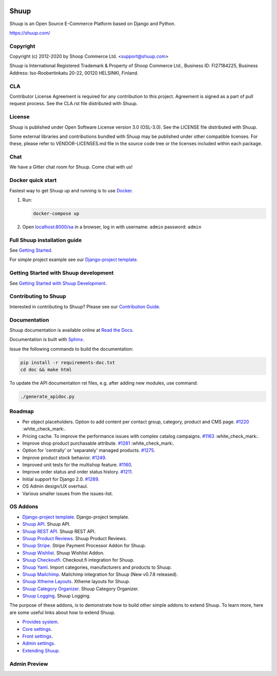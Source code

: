 .. image:: https://travis-ci.org/shuup/shuup.svg?branch=master
    :target: https://travis-ci.org/shuup/shuup
.. image:: https://coveralls.io/repos/github/shuup/shuup/badge.svg?branch=master
   :target: https://coveralls.io/github/shuup/shuup?branch=master
.. image:: https://img.shields.io/pypi/v/shuup.svg
   :alt: PyPI
   :target: https://github.com/shuup/shuup
.. image:: https://snyk.io/test/github/shuup/shuup/badge.svg
   :alt: Known Vulnerabilities
   :target: https://snyk.io/test/github/shuup/shuup

Shuup
=====

Shuup is an Open Source E-Commerce Platform based on Django and Python.

https://shuup.com/

Copyright
---------

Copyright (c) 2012-2020 by Shoop Commerce Ltd. <support@shuup.com>

Shuup is International Registered Trademark & Property of Shoop Commerce Ltd.,
Business ID: FI27184225,
Business Address: Iso-Roobertinkatu 20-22, 00120 HELSINKI, Finland.

CLA
---

Contributor License Agreement is required for any contribution to this
project.  Agreement is signed as a part of pull request process.  See
the CLA.rst file distributed with Shuup.

License
-------

Shuup is published under Open Software License version 3.0 (OSL-3.0).
See the LICENSE file distributed with Shuup.

Some external libraries and contributions bundled with Shuup may be
published under other compatible licenses. For these, please
refer to VENDOR-LICENSES.md file in the source code tree or the licenses
included within each package.

Chat
----

We have a Gitter chat room for Shuup.  Come chat with us!  |Join chat|

.. |Join chat| image:: https://badges.gitter.im/Join%20Chat.svg
   :target: https://gitter.im/shuup/shuup

Docker quick start
------------------

Fastest way to get Shuup up and running is to use `Docker <https://www.docker.com>`_.

1. Run:

   .. code-block:: shell

      docker-compose up

2. Open `localhost:8000/sa <http://localhost:8000/sa>`_ in a browser,
   log in with username: ``admin`` password: ``admin``

Full Shuup installation guide
-----------------------------

See `Getting Started
<http://shuup.readthedocs.io/en/latest/howto/getting_started.html>`__.

For simple project example see our `Django-project template <https://github.com/shuup/shuup-project-template>`__.

Getting Started with Shuup development
--------------------------------------

See `Getting Started with Shuup Development
<http://shuup.readthedocs.io/en/latest/howto/getting_started_dev.html>`__.

Contributing to Shuup
---------------------

Interested in contributing to Shuup? Please see our `Contribution Guide
<https://www.shuup.com/contributions/>`__.

Documentation
-------------

Shuup documentation is available online at `Read the Docs
<http://shuup.readthedocs.org/>`__.

Documentation is built with `Sphinx <http://sphinx-doc.org/>`__.

Issue the following commands to build the documentation:

.. code:: sh

    pip install -r requirements-doc.txt
    cd doc && make html

To update the API documentation rst files, e.g. after adding new
modules, use command:

.. code:: sh

    ./generate_apidoc.py

Roadmap
-------

* Per object placeholders. Option to add content per contact group, category, product and CMS page. `#1220 <https://github.com/shuup/shuup/issues/1220>`__ :white_check_mark:.
* Pricing cache. To improve the performance issues with complex catalog campaigns. `#1163 <https://github.com/shuup/shuup/issues/1163>`__ :white_check_mark:.
* Improve shop product purchasable attribute. `#1281 <https://github.com/shuup/shuup/issues/1281>`__ :white_check_mark:.
* Option for 'centrally' or 'separately' managed products. `#1275 <https://github.com/shuup/shuup/issues/1275>`__.
* Improve product stock behavior. `#1249 <https://github.com/shuup/shuup/issues/1249>`__.
* Improved unit tests for the multishop feature. `#1160 <https://github.com/shuup/shuup/issues/1160>`__.
* Improve order status and order status history. `#1211 <https://github.com/shuup/shuup/issues/1211>`__.
* Initial support for Django 2.0. `#1289 <https://github.com/shuup/shuup/issues/1289>`__.
* OS Admin design/UX overhaul.
* Various smaller issues from the issues-list.

OS Addons
---------

* `Django-project template <https://github.com/shuup/shuup-project-template>`__. Django-project template.

* `Shuup API <https://github.com/shuup/shuup-api>`__. Shuup API.
* `Shuup REST API <https://github.com/shuup/shuup-rest-api>`__. Shuup REST API.
* `Shuup Product Reviews <https://github.com/shuup/shuup-product-reviews>`__. Shuup Product Reviews.
* `Shuup Stripe <https://github.com/shuup/shuup-stripe>`__. Stripe Payment Processor Addon for Shuup.
* `Shuup Wishlist <https://github.com/shuup/shuup-wishlist>`__. Shuup Wishlist Addon.
* `Shuup Checkoutfi <https://github.com/shuup/shuup-checkoutfi>`__. Checkout.fi integration for Shuup.
* `Shuup Yaml <https://github.com/shuup/shuup-yaml>`__. Import categories, manufacturers and products to Shuup.
* `Shuup Mailchimp <https://github.com/shuup/shuup-mailchimp>`__. Mailchimp integration for Shuup (New v0.7.8 released).
* `Shuup Xtheme Layouts <https://github.com/shuup/shuup-xtheme-extra-layouts>`__. Xtheme layouts for Shuup.
* `Shuup Category Organizer <https://github.com/shuup/shuup-category-organizer>`__. Shuup Category Organizer.
* `Shuup Logging <https://github.com/shuup/shuup-logging>`__. Shuup Logging.

The purpose of these addons, is to demonstrate how to build
other simple addons to extend Shuup. To learn more, here are
some useful links about how to extend Shuup.

* `Provides system <https://shuup.readthedocs.io/en/latest/ref/provides.html>`__.
* `Core settings <https://shuup.readthedocs.io/en/latest/api/shuup.core.html#module-shuup.core.settings>`__.
* `Front settings <https://shuup.readthedocs.io/en/latest/api/shuup.front.html#module-shuup.front.settings>`__.
* `Admin settings <https://shuup.readthedocs.io/en/latest/api/shuup.admin.html#module-shuup.admin.settings>`__.
* `Extending Shuup <https://shuup.readthedocs.io/en/latest/#extending-shuup>`__.


Admin Preview
-------------

.. image:: doc/_static/admin_shop_product.png
    :target: doc/_static/admin_shop_product.png
    :height: 300px

.. image:: doc/_static/admin_order_detail.png
    :target: doc/_static/admin_order_detail.png
    :height: 300px
